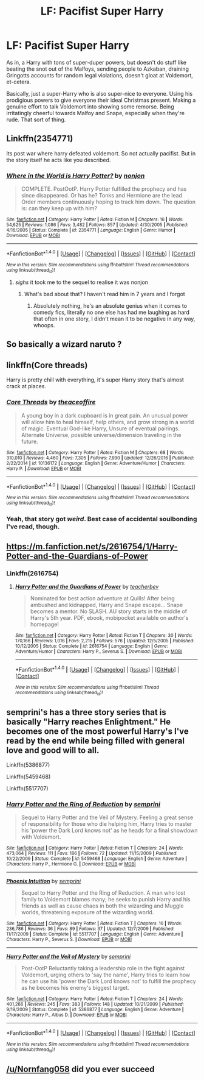 #+TITLE: LF: Pacifist Super Harry

* LF: Pacifist Super Harry
:PROPERTIES:
:Author: Avaday_Daydream
:Score: 14
:DateUnix: 1487408020.0
:DateShort: 2017-Feb-18
:FlairText: Request
:END:
As in, a Harry with tons of super-duper powers, but doesn't do stuff like beating the snot out of the Malfoys, sending people to Azkaban, draining Gringotts accounts for random legal violations, doesn't gloat at Voldemort, et-cetera.

Basically, just a super-Harry who is also super-nice to everyone. Using his prodigious powers to give everyone their ideal Christmas present. Making a genuine effort to talk Voldemort into showing some remorse. Being irritatingly cheerful towards Malfoy and Snape, especially when they're rude. That sort of thing.


** Linkffn(2354771)

Its post war where harry defeated voldemort. So not actually pacifist. But in the story itself he acts like you described.
:PROPERTIES:
:Author: Gabain1993
:Score: 8
:DateUnix: 1487416442.0
:DateShort: 2017-Feb-18
:END:

*** [[http://www.fanfiction.net/s/2354771/1/][*/Where in the World is Harry Potter?/*]] by [[https://www.fanfiction.net/u/649528/nonjon][/nonjon/]]

#+begin_quote
  COMPLETE. PostOotP. Harry Potter fulfilled the prophecy and has since disappeared. Or has he? Tonks and Hermione are the lead Order members continuously hoping to track him down. The question is: can they keep up with him?
#+end_quote

^{/Site/: [[http://www.fanfiction.net/][fanfiction.net]] *|* /Category/: Harry Potter *|* /Rated/: Fiction M *|* /Chapters/: 16 *|* /Words/: 54,625 *|* /Reviews/: 1,086 *|* /Favs/: 3,482 *|* /Follows/: 857 *|* /Updated/: 4/30/2005 *|* /Published/: 4/16/2005 *|* /Status/: Complete *|* /id/: 2354771 *|* /Language/: English *|* /Genre/: Humor *|* /Download/: [[http://www.ff2ebook.com/old/ffn-bot/index.php?id=2354771&source=ff&filetype=epub][EPUB]] or [[http://www.ff2ebook.com/old/ffn-bot/index.php?id=2354771&source=ff&filetype=mobi][MOBI]]}

--------------

*FanfictionBot*^{1.4.0} *|* [[[https://github.com/tusing/reddit-ffn-bot/wiki/Usage][Usage]]] | [[[https://github.com/tusing/reddit-ffn-bot/wiki/Changelog][Changelog]]] | [[[https://github.com/tusing/reddit-ffn-bot/issues/][Issues]]] | [[[https://github.com/tusing/reddit-ffn-bot/][GitHub]]] | [[[https://www.reddit.com/message/compose?to=tusing][Contact]]]

^{/New in this version: Slim recommendations using/ ffnbot!slim! /Thread recommendations using/ linksub(thread_id)!}
:PROPERTIES:
:Author: FanfictionBot
:Score: 4
:DateUnix: 1487416451.0
:DateShort: 2017-Feb-18
:END:

**** /sighs/ it took me to the sequel to realise it was nonjon
:PROPERTIES:
:Author: Proshyak
:Score: 0
:DateUnix: 1487454324.0
:DateShort: 2017-Feb-19
:END:

***** What's bad about that? I haven't read him in 7 years and I forgot
:PROPERTIES:
:Author: SilenceoftheSamz
:Score: 2
:DateUnix: 1487460745.0
:DateShort: 2017-Feb-19
:END:

****** Absolutely nothing, he's an absolute genius when it comes to comedy fics, literally no one else has had me laughing as hard that often in one story, I didn't mean it to be negative in any way, whoops.
:PROPERTIES:
:Author: Proshyak
:Score: 3
:DateUnix: 1487507046.0
:DateShort: 2017-Feb-19
:END:


** So basically a wizard naruto ?
:PROPERTIES:
:Author: MoukaLion
:Score: 4
:DateUnix: 1487457549.0
:DateShort: 2017-Feb-19
:END:


** linkffn(Core threads)

Harry is pretty chill with everything, it's super Harry story that's almost crack at places.
:PROPERTIES:
:Author: TheJadeLady
:Score: 3
:DateUnix: 1487448840.0
:DateShort: 2017-Feb-18
:END:

*** [[http://www.fanfiction.net/s/10136172/1/][*/Core Threads/*]] by [[https://www.fanfiction.net/u/4665282/theaceoffire][/theaceoffire/]]

#+begin_quote
  A young boy in a dark cupboard is in great pain. An unusual power will allow him to heal himself, help others, and grow strong in a world of magic. Eventual God-like Harry, Unsure of eventual pairings. Alternate Universe, possible universe/dimension traveling in the future.
#+end_quote

^{/Site/: [[http://www.fanfiction.net/][fanfiction.net]] *|* /Category/: Harry Potter *|* /Rated/: Fiction M *|* /Chapters/: 68 *|* /Words/: 310,010 *|* /Reviews/: 4,460 *|* /Favs/: 7,305 *|* /Follows/: 7,990 *|* /Updated/: 12/26/2016 *|* /Published/: 2/22/2014 *|* /id/: 10136172 *|* /Language/: English *|* /Genre/: Adventure/Humor *|* /Characters/: Harry P. *|* /Download/: [[http://www.ff2ebook.com/old/ffn-bot/index.php?id=10136172&source=ff&filetype=epub][EPUB]] or [[http://www.ff2ebook.com/old/ffn-bot/index.php?id=10136172&source=ff&filetype=mobi][MOBI]]}

--------------

*FanfictionBot*^{1.4.0} *|* [[[https://github.com/tusing/reddit-ffn-bot/wiki/Usage][Usage]]] | [[[https://github.com/tusing/reddit-ffn-bot/wiki/Changelog][Changelog]]] | [[[https://github.com/tusing/reddit-ffn-bot/issues/][Issues]]] | [[[https://github.com/tusing/reddit-ffn-bot/][GitHub]]] | [[[https://www.reddit.com/message/compose?to=tusing][Contact]]]

^{/New in this version: Slim recommendations using/ ffnbot!slim! /Thread recommendations using/ linksub(thread_id)!}
:PROPERTIES:
:Author: FanfictionBot
:Score: 1
:DateUnix: 1487448873.0
:DateShort: 2017-Feb-18
:END:


*** Yeah, that story got /weird/. Best case of accidental soulbonding I've read, though.
:PROPERTIES:
:Author: Galuran
:Score: 1
:DateUnix: 1487470880.0
:DateShort: 2017-Feb-19
:END:


** [[https://m.fanfiction.net/s/2616754/1/Harry-Potter-and-the-Guardians-of-Power]]
:PROPERTIES:
:Author: Library_slave
:Score: 2
:DateUnix: 1487423429.0
:DateShort: 2017-Feb-18
:END:

*** Linkffn(2616754)
:PROPERTIES:
:Author: fxf
:Score: 1
:DateUnix: 1487432209.0
:DateShort: 2017-Feb-18
:END:

**** [[http://www.fanfiction.net/s/2616754/1/][*/Harry Potter and the Guardians of Power/*]] by [[https://www.fanfiction.net/u/910815/teacherbev][/teacherbev/]]

#+begin_quote
  Nominated for best action adventure at Quills! After being ambushed and kidnapped, Harry and Snape escape... Snape becomes a mentor. No SLASH. AU story starts in the middle of Harry's 5th year. PDF, ebook, mobipocket available on author's homepage!
#+end_quote

^{/Site/: [[http://www.fanfiction.net/][fanfiction.net]] *|* /Category/: Harry Potter *|* /Rated/: Fiction T *|* /Chapters/: 30 *|* /Words/: 170,166 *|* /Reviews/: 1,016 *|* /Favs/: 2,215 *|* /Follows/: 576 *|* /Updated/: 12/5/2005 *|* /Published/: 10/12/2005 *|* /Status/: Complete *|* /id/: 2616754 *|* /Language/: English *|* /Genre/: Adventure/Humor *|* /Characters/: Harry P., Severus S. *|* /Download/: [[http://www.ff2ebook.com/old/ffn-bot/index.php?id=2616754&source=ff&filetype=epub][EPUB]] or [[http://www.ff2ebook.com/old/ffn-bot/index.php?id=2616754&source=ff&filetype=mobi][MOBI]]}

--------------

*FanfictionBot*^{1.4.0} *|* [[[https://github.com/tusing/reddit-ffn-bot/wiki/Usage][Usage]]] | [[[https://github.com/tusing/reddit-ffn-bot/wiki/Changelog][Changelog]]] | [[[https://github.com/tusing/reddit-ffn-bot/issues/][Issues]]] | [[[https://github.com/tusing/reddit-ffn-bot/][GitHub]]] | [[[https://www.reddit.com/message/compose?to=tusing][Contact]]]

^{/New in this version: Slim recommendations using/ ffnbot!slim! /Thread recommendations using/ linksub(thread_id)!}
:PROPERTIES:
:Author: FanfictionBot
:Score: 1
:DateUnix: 1487432248.0
:DateShort: 2017-Feb-18
:END:


** semprini's has a three story series that is basically "Harry reaches Enlightment." He becomes one of the most powerful Harry's I've read by the end while being filled with general love and good will to all.

Linkffn(5386877)

Linkffn(5459468)

Linkffn(5517707)
:PROPERTIES:
:Author: menatarms19
:Score: 1
:DateUnix: 1487461046.0
:DateShort: 2017-Feb-19
:END:

*** [[http://www.fanfiction.net/s/5459468/1/][*/Harry Potter and the Ring of Reduction/*]] by [[https://www.fanfiction.net/u/2015038/semprini][/semprini/]]

#+begin_quote
  Sequel to Harry Potter and the Veil of Mystery. Feeling a great sense of responsibility for those who die helping him, Harry tries to master his 'power the Dark Lord knows not' as he heads for a final showdown with Voldemort.
#+end_quote

^{/Site/: [[http://www.fanfiction.net/][fanfiction.net]] *|* /Category/: Harry Potter *|* /Rated/: Fiction T *|* /Chapters/: 24 *|* /Words/: 473,064 *|* /Reviews/: 111 *|* /Favs/: 186 *|* /Follows/: 72 *|* /Updated/: 11/15/2009 *|* /Published/: 10/22/2009 *|* /Status/: Complete *|* /id/: 5459468 *|* /Language/: English *|* /Genre/: Adventure *|* /Characters/: Harry P., Hermione G. *|* /Download/: [[http://www.ff2ebook.com/old/ffn-bot/index.php?id=5459468&source=ff&filetype=epub][EPUB]] or [[http://www.ff2ebook.com/old/ffn-bot/index.php?id=5459468&source=ff&filetype=mobi][MOBI]]}

--------------

[[http://www.fanfiction.net/s/5517707/1/][*/Phoenix Intuition/*]] by [[https://www.fanfiction.net/u/2015038/semprini][/semprini/]]

#+begin_quote
  Sequel to Harry Potter and the Ring of Reduction. A man who lost family to Voldemort blames many; he seeks to punish Harry and his friends as well as cause chaos in both the wizarding and Muggle worlds, threatening exposure of the wizarding world.
#+end_quote

^{/Site/: [[http://www.fanfiction.net/][fanfiction.net]] *|* /Category/: Harry Potter *|* /Rated/: Fiction T *|* /Chapters/: 16 *|* /Words/: 236,786 *|* /Reviews/: 36 *|* /Favs/: 89 *|* /Follows/: 37 *|* /Updated/: 12/7/2009 *|* /Published/: 11/17/2009 *|* /Status/: Complete *|* /id/: 5517707 *|* /Language/: English *|* /Genre/: Adventure *|* /Characters/: Harry P., Severus S. *|* /Download/: [[http://www.ff2ebook.com/old/ffn-bot/index.php?id=5517707&source=ff&filetype=epub][EPUB]] or [[http://www.ff2ebook.com/old/ffn-bot/index.php?id=5517707&source=ff&filetype=mobi][MOBI]]}

--------------

[[http://www.fanfiction.net/s/5386877/1/][*/Harry Potter and the Veil of Mystery/*]] by [[https://www.fanfiction.net/u/2015038/semprini][/semprini/]]

#+begin_quote
  Post-OotP Reluctantly taking a leadership role in the fight against Voldemort, urging others to 'say the name', Harry tries to learn how he can use his 'power the Dark Lord knows not' to fulfill the prophecy as he becomes his enemy's biggest target.
#+end_quote

^{/Site/: [[http://www.fanfiction.net/][fanfiction.net]] *|* /Category/: Harry Potter *|* /Rated/: Fiction T *|* /Chapters/: 24 *|* /Words/: 401,266 *|* /Reviews/: 245 *|* /Favs/: 383 *|* /Follows/: 148 *|* /Updated/: 10/21/2009 *|* /Published/: 9/19/2009 *|* /Status/: Complete *|* /id/: 5386877 *|* /Language/: English *|* /Genre/: Adventure *|* /Characters/: Harry P., Albus D. *|* /Download/: [[http://www.ff2ebook.com/old/ffn-bot/index.php?id=5386877&source=ff&filetype=epub][EPUB]] or [[http://www.ff2ebook.com/old/ffn-bot/index.php?id=5386877&source=ff&filetype=mobi][MOBI]]}

--------------

*FanfictionBot*^{1.4.0} *|* [[[https://github.com/tusing/reddit-ffn-bot/wiki/Usage][Usage]]] | [[[https://github.com/tusing/reddit-ffn-bot/wiki/Changelog][Changelog]]] | [[[https://github.com/tusing/reddit-ffn-bot/issues/][Issues]]] | [[[https://github.com/tusing/reddit-ffn-bot/][GitHub]]] | [[[https://www.reddit.com/message/compose?to=tusing][Contact]]]

^{/New in this version: Slim recommendations using/ ffnbot!slim! /Thread recommendations using/ linksub(thread_id)!}
:PROPERTIES:
:Author: FanfictionBot
:Score: 1
:DateUnix: 1487461094.0
:DateShort: 2017-Feb-19
:END:


** [[/u/Nornfang058]] did you ever succeed
:PROPERTIES:
:Score: 1
:DateUnix: 1487563778.0
:DateShort: 2017-Feb-20
:END:
